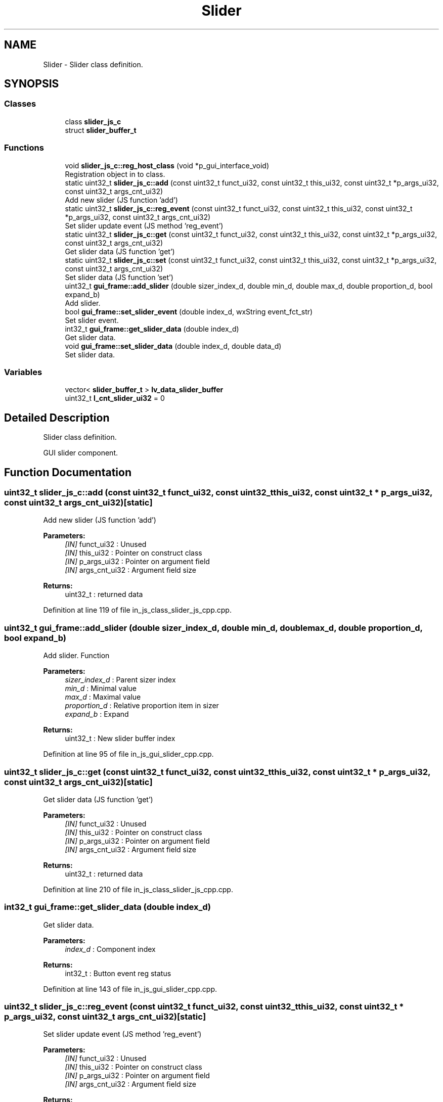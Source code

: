 .TH "Slider" 3 "Sun Feb 16 2020" "Version V2.0" "UART Terminal" \" -*- nroff -*-
.ad l
.nh
.SH NAME
Slider \- Slider class definition\&.  

.SH SYNOPSIS
.br
.PP
.SS "Classes"

.in +1c
.ti -1c
.RI "class \fBslider_js_c\fP"
.br
.ti -1c
.RI "struct \fBslider_buffer_t\fP"
.br
.in -1c
.SS "Functions"

.in +1c
.ti -1c
.RI "void \fBslider_js_c::reg_host_class\fP (void *p_gui_interface_void)"
.br
.RI "Registration object in to class\&. "
.ti -1c
.RI "static uint32_t \fBslider_js_c::add\fP (const uint32_t funct_ui32, const uint32_t this_ui32, const uint32_t *p_args_ui32, const uint32_t args_cnt_ui32)"
.br
.RI "Add new slider (JS function 'add') "
.ti -1c
.RI "static uint32_t \fBslider_js_c::reg_event\fP (const uint32_t funct_ui32, const uint32_t this_ui32, const uint32_t *p_args_ui32, const uint32_t args_cnt_ui32)"
.br
.RI "Set slider update event (JS method 'reg_event') "
.ti -1c
.RI "static uint32_t \fBslider_js_c::get\fP (const uint32_t funct_ui32, const uint32_t this_ui32, const uint32_t *p_args_ui32, const uint32_t args_cnt_ui32)"
.br
.RI "Get slider data (JS function 'get') "
.ti -1c
.RI "static uint32_t \fBslider_js_c::set\fP (const uint32_t funct_ui32, const uint32_t this_ui32, const uint32_t *p_args_ui32, const uint32_t args_cnt_ui32)"
.br
.RI "Set slider data (JS function 'set') "
.ti -1c
.RI "uint32_t \fBgui_frame::add_slider\fP (double sizer_index_d, double min_d, double max_d, double proportion_d, bool expand_b)"
.br
.RI "Add slider\&. "
.ti -1c
.RI "bool \fBgui_frame::set_slider_event\fP (double index_d, wxString event_fct_str)"
.br
.RI "Set slider event\&. "
.ti -1c
.RI "int32_t \fBgui_frame::get_slider_data\fP (double index_d)"
.br
.RI "Get slider data\&. "
.ti -1c
.RI "void \fBgui_frame::set_slider_data\fP (double index_d, double data_d)"
.br
.RI "Set slider data\&. "
.in -1c
.SS "Variables"

.in +1c
.ti -1c
.RI "vector< \fBslider_buffer_t\fP > \fBlv_data_slider_buffer\fP"
.br
.ti -1c
.RI "uint32_t \fBl_cnt_slider_ui32\fP = 0"
.br
.in -1c
.SH "Detailed Description"
.PP 
Slider class definition\&. 

GUI slider component\&.
.SH "Function Documentation"
.PP 
.SS "uint32_t slider_js_c::add (const uint32_t funct_ui32, const uint32_t this_ui32, const uint32_t * p_args_ui32, const uint32_t args_cnt_ui32)\fC [static]\fP"

.PP
Add new slider (JS function 'add') 
.PP
\fBParameters:\fP
.RS 4
\fI[IN]\fP funct_ui32 : Unused 
.br
\fI[IN]\fP this_ui32 : Pointer on construct class 
.br
\fI[IN]\fP p_args_ui32 : Pointer on argument field 
.br
\fI[IN]\fP args_cnt_ui32 : Argument field size 
.RE
.PP
\fBReturns:\fP
.RS 4
uint32_t : returned data 
.RE
.PP

.PP
Definition at line 119 of file in_js_class_slider_js_cpp\&.cpp\&.
.SS "uint32_t gui_frame::add_slider (double sizer_index_d, double min_d, double max_d, double proportion_d, bool expand_b)"

.PP
Add slider\&. Function
.PP
\fBParameters:\fP
.RS 4
\fIsizer_index_d\fP : Parent sizer index 
.br
\fImin_d\fP : Minimal value 
.br
\fImax_d\fP : Maximal value 
.br
\fIproportion_d\fP : Relative proportion item in sizer 
.br
\fIexpand_b\fP : Expand 
.RE
.PP
\fBReturns:\fP
.RS 4
uint32_t : New slider buffer index 
.RE
.PP

.PP
Definition at line 95 of file in_js_gui_slider_cpp\&.cpp\&.
.SS "uint32_t slider_js_c::get (const uint32_t funct_ui32, const uint32_t this_ui32, const uint32_t * p_args_ui32, const uint32_t args_cnt_ui32)\fC [static]\fP"

.PP
Get slider data (JS function 'get') 
.PP
\fBParameters:\fP
.RS 4
\fI[IN]\fP funct_ui32 : Unused 
.br
\fI[IN]\fP this_ui32 : Pointer on construct class 
.br
\fI[IN]\fP p_args_ui32 : Pointer on argument field 
.br
\fI[IN]\fP args_cnt_ui32 : Argument field size 
.RE
.PP
\fBReturns:\fP
.RS 4
uint32_t : returned data 
.RE
.PP

.PP
Definition at line 210 of file in_js_class_slider_js_cpp\&.cpp\&.
.SS "int32_t gui_frame::get_slider_data (double index_d)"

.PP
Get slider data\&. 
.PP
\fBParameters:\fP
.RS 4
\fIindex_d\fP : Component index 
.RE
.PP
\fBReturns:\fP
.RS 4
int32_t : Button event reg status 
.RE
.PP

.PP
Definition at line 143 of file in_js_gui_slider_cpp\&.cpp\&.
.SS "uint32_t slider_js_c::reg_event (const uint32_t funct_ui32, const uint32_t this_ui32, const uint32_t * p_args_ui32, const uint32_t args_cnt_ui32)\fC [static]\fP"

.PP
Set slider update event (JS method 'reg_event') 
.PP
\fBParameters:\fP
.RS 4
\fI[IN]\fP funct_ui32 : Unused 
.br
\fI[IN]\fP this_ui32 : Pointer on construct class 
.br
\fI[IN]\fP p_args_ui32 : Pointer on argument field 
.br
\fI[IN]\fP args_cnt_ui32 : Argument field size 
.RE
.PP
\fBReturns:\fP
.RS 4
uint32_t : returned data 
.RE
.PP

.PP
Definition at line 162 of file in_js_class_slider_js_cpp\&.cpp\&.
.SS "void slider_js_c::reg_host_class (void * p_gui_interface_void)"

.PP
Registration object in to class\&. Function
.PP
\fBParameters:\fP
.RS 4
\fI[IN]\fP p_gui_interface_void : Pointer on registered class 
.RE
.PP
\fBReturns:\fP
.RS 4
void 
.RE
.PP

.PP
Definition at line 61 of file in_js_class_slider_js_cpp\&.cpp\&.
.SS "uint32_t slider_js_c::set (const uint32_t funct_ui32, const uint32_t this_ui32, const uint32_t * p_args_ui32, const uint32_t args_cnt_ui32)\fC [static]\fP"

.PP
Set slider data (JS function 'set') 
.PP
\fBParameters:\fP
.RS 4
\fI[IN]\fP funct_ui32 : Unused 
.br
\fI[IN]\fP this_ui32 : Pointer on construct class 
.br
\fI[IN]\fP p_args_ui32 : Pointer on argument field 
.br
\fI[IN]\fP args_cnt_ui32 : Argument field size 
.RE
.PP
\fBReturns:\fP
.RS 4
uint32_t : returned data 
.RE
.PP

.PP
Definition at line 249 of file in_js_class_slider_js_cpp\&.cpp\&.
.SS "void gui_frame::set_slider_data (double index_d, double data_d)"

.PP
Set slider data\&. 
.PP
\fBParameters:\fP
.RS 4
\fIindex_d\fP : Component index 
.br
\fIdata_d\fP : Data value 
.RE
.PP
\fBReturns:\fP
.RS 4
int32_t : Button event reg status 
.RE
.PP

.PP
Definition at line 162 of file in_js_gui_slider_cpp\&.cpp\&.
.SS "bool gui_frame::set_slider_event (double index_d, wxString event_fct_str)"

.PP
Set slider event\&. 
.PP
\fBParameters:\fP
.RS 4
\fIindex_d\fP : Component index 
.br
\fIevent_fct_str\fP : Reg function name 
.RE
.PP
\fBReturns:\fP
.RS 4
bool : Button event reg status 
.RE
.PP

.PP
Definition at line 124 of file in_js_gui_slider_cpp\&.cpp\&.
.SH "Variable Documentation"
.PP 
.SS "vector<\fBslider_buffer_t\fP> lv_data_slider_buffer"
Local variable 
.PP
Definition at line 75 of file in_js_gui_slider_cpp\&.cpp\&.
.SH "Author"
.PP 
Generated automatically by Doxygen for UART Terminal from the source code\&.
